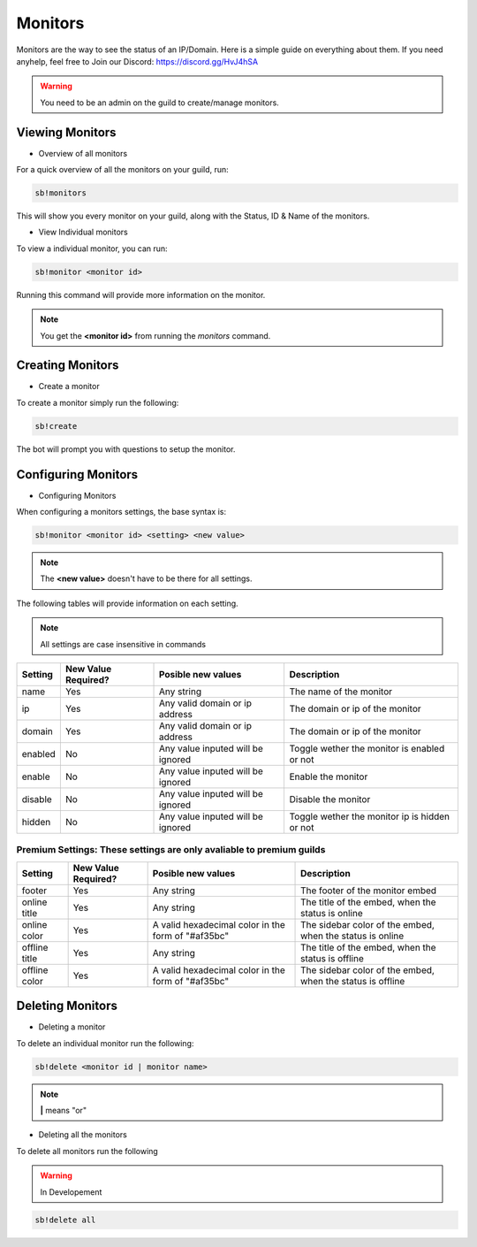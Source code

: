 ============
Monitors
============

Monitors are the way to see the status of an IP/Domain. Here is a simple guide on everything about them. If you need anyhelp, feel free to Join our Discord: https://discord.gg/HvJ4hSA

.. WARNING:: You need to be an admin on the guild to create/manage monitors.

Viewing Monitors
================
- Overview of all monitors

For a quick overview of all the monitors on your guild, run:

.. code-block:: none

    sb!monitors


This will show you every monitor on your guild, along with the Status, ID & Name of the monitors.

- View Individual monitors

To view a individual monitor, you can run:

.. code-block:: none

    sb!monitor <monitor id>


Running this command will provide more information on the monitor.

.. note:: 
    You get the **<monitor id>** from running the *monitors* command.

Creating Monitors
=================
- Create a monitor

To create a monitor simply run the following:

.. code-block:: none

    sb!create


The bot will prompt you with questions to setup the monitor.

Configuring Monitors
====================
- Configuring Monitors

When configuring a monitors settings, the base syntax is:

.. code-block:: none

    sb!monitor <monitor id> <setting> <new value>


.. note::
    The **<new value>** doesn't have to be there for all settings.


The following tables will provide information on each setting.

.. note::
    All settings are case insensitive in commands


+---------+---------------------+-----------------------------------+-----------------------------------------------+
| Setting | New Value Required? | Posible new values                | Description                                   |
+=========+=====================+===================================+===============================================+
| name    | Yes                 | Any string                        | The name of the monitor                       |
+---------+---------------------+-----------------------------------+-----------------------------------------------+
| ip      | Yes                 | Any valid domain or ip address    | The domain or ip of the monitor               |
+---------+---------------------+-----------------------------------+-----------------------------------------------+
| domain  | Yes                 | Any valid domain or ip address    | The domain or ip of the monitor               |
+---------+---------------------+-----------------------------------+-----------------------------------------------+
| enabled | No                  | Any value inputed will be ignored | Toggle wether the monitor is enabled or not   |
+---------+---------------------+-----------------------------------+-----------------------------------------------+
| enable  | No                  | Any value inputed will be ignored | Enable the monitor                            |
+---------+---------------------+-----------------------------------+-----------------------------------------------+
| disable | No                  | Any value inputed will be ignored | Disable the monitor                           |
+---------+---------------------+-----------------------------------+-----------------------------------------------+
| hidden  | No                  | Any value inputed will be ignored | Toggle wether the monitor ip is hidden or not |
+---------+---------------------+-----------------------------------+-----------------------------------------------+

Premium Settings: These settings are only avaliable to premium guilds
"""""""""""""""""""""""""""""""""""""""""""""""""""""""""""""""""""""

+----------------+---------------------+----------------------------------------------------+------------------------------------------------------------+
| Setting        | New Value Required? | Posible new values                                 | Description                                                |
+================+=====================+====================================================+============================================================+
| footer         | Yes                 | Any string                                         | The footer of the monitor embed                            |
+----------------+---------------------+----------------------------------------------------+------------------------------------------------------------+
| online title   | Yes                 | Any string                                         | The title of the embed, when the status is online          |
+----------------+---------------------+----------------------------------------------------+------------------------------------------------------------+
| online color   | Yes                 | A valid hexadecimal color in the form of "#af35bc" | The sidebar color of the embed, when the status is online  |
+----------------+---------------------+----------------------------------------------------+------------------------------------------------------------+
| offline title  | Yes                 | Any string                                         | The title of the embed, when the status is offline         |
+----------------+---------------------+----------------------------------------------------+------------------------------------------------------------+
| offline color  | Yes                 | A valid hexadecimal color in the form of "#af35bc" | The sidebar color of the embed, when the status is offline |
+----------------+---------------------+----------------------------------------------------+------------------------------------------------------------+

Deleting Monitors
=================
- Deleting a monitor

To delete an individual monitor run the following:

.. code-block:: none

    sb!delete <monitor id | monitor name>


.. note::
    **|** means "or"


- Deleting all the monitors

To delete all monitors run the following

.. warning:: In Developement


.. code-block:: none

    sb!delete all

